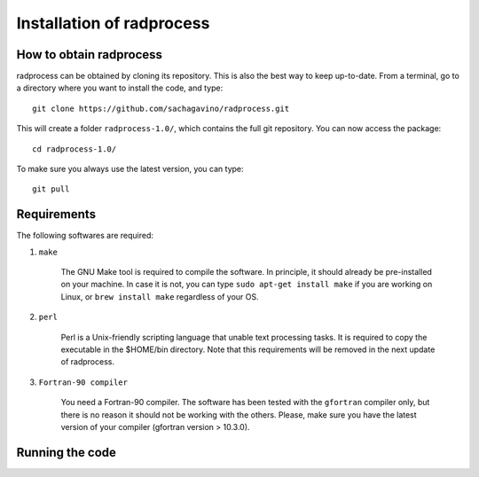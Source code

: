 Installation of radprocess
************

How to obtain radprocess
=================

radprocess can be obtained by cloning its repository. This is also the best way to keep up-to-date.
From a terminal, go to a directory where you want to install the code, and type:: 


    git clone https://github.com/sachagavino/radprocess.git


This will create a folder ``radprocess-1.0/``, which contains the full git repository. You can now access the package::


    cd radprocess-1.0/


To make sure you always use the latest version, you can type:: 


    git pull



Requirements
=================

The following softwares are required:

#. ``make``

    The GNU Make tool is required to compile the software. In principle, it should already be pre-installed on your machine.
    In case it is not, you can type ``sudo apt-get install make`` if you are working on Linux, or ``brew install make`` regardless of your OS.

#. ``perl``

    Perl is a Unix-friendly scripting language that unable text processing tasks. It is required to copy the executable in the $HOME/bin directory.
    Note that this requirements will be removed in the next update of radprocess.

#. ``Fortran-90 compiler``

    You need a Fortran-90 compiler. The software has been tested with the ``gfortran`` compiler only, but there is no reason it should not be working with the others. Please, make sure you have the latest version
    of your compiler (gfortran version > 10.3.0). 


Running the code
=================


